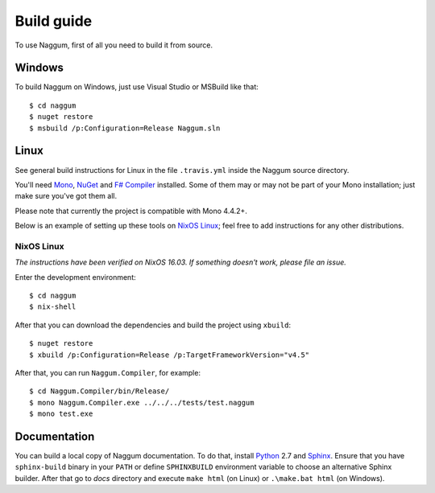 Build guide
===========

To use Naggum, first of all you need to build it from source.

Windows
-------

To build Naggum on Windows, just use Visual Studio or MSBuild like that::

    $ cd naggum
    $ nuget restore
    $ msbuild /p:Configuration=Release Naggum.sln

Linux
-----

See general build instructions for Linux in the file ``.travis.yml`` inside the
Naggum source directory.

You'll need `Mono`_, `NuGet`_ and `F# Compiler`_ installed. Some of them may or
may not be part of your Mono installation; just make sure you've got them all.

Please note that currently the project is compatible with Mono 4.4.2+.

Below is an example of setting up these tools on `NixOS Linux`_; feel free to
add instructions for any other distributions.

NixOS Linux
^^^^^^^^^^^

*The instructions have been verified on NixOS 16.03. If something doesn't work, please file an issue.*

Enter the development environment::

    $ cd naggum
    $ nix-shell

After that you can download the dependencies and build the project using
``xbuild``::

    $ nuget restore
    $ xbuild /p:Configuration=Release /p:TargetFrameworkVersion="v4.5"

After that, you can run ``Naggum.Compiler``, for example::

    $ cd Naggum.Compiler/bin/Release/
    $ mono Naggum.Compiler.exe ../../../tests/test.naggum
    $ mono test.exe

Documentation
-------------

You can build a local copy of Naggum documentation. To do that, install
`Python`_ 2.7 and `Sphinx`_. Ensure that you have ``sphinx-build`` binary in
your ``PATH`` or define ``SPHINXBUILD`` environment variable to choose an
alternative Sphinx builder. After that go to `docs` directory and execute ``make
html`` (on Linux) or ``.\make.bat html`` (on Windows).

.. _F# Compiler: http://fsharp.org/
.. _Mono: http://www.mono-project.com/
.. _NixOS Linux: http://nixos.org/
.. _NuGet: http://www.nuget.org/
.. _Python: https://www.python.org/
.. _Sphinx: http://sphinx-doc.org/
